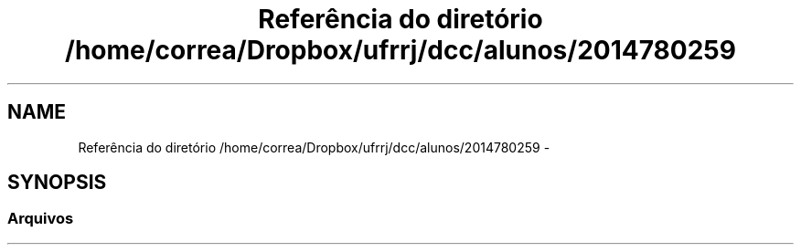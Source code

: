 .TH "Referência do diretório /home/correa/Dropbox/ufrrj/dcc/alunos/2014780259" 3 "Segunda, 31 de Outubro de 2016" "Version 2016.2" "AB781 Laboratório de Grafos e Algoritmos" \" -*- nroff -*-
.ad l
.nh
.SH NAME
Referência do diretório /home/correa/Dropbox/ufrrj/dcc/alunos/2014780259 \- 
.SH SYNOPSIS
.br
.PP
.SS "Arquivos"

.in +1c
.in -1c

